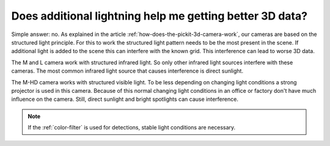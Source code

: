 Does additional lightning help me getting better 3D data?
=========================================================

Simple answer: no. 
As explained in the article :ref:`how-does-the-pickit-3d-camera-work`, our cameras are based on the structured light principle. 
For this to work the structured light pattern needs to be the most present in the scene. 
If additional light is added to the scene this can interfere with the known grid. 
This interference can lead to worse 3D data.

The M and L camera work with structured infrared light. 
So only other infrared light sources interfere with these cameras. 
The most common infrared light source that causes interference is direct sunlight. 

The M-HD camera works with structured visible light. 
To be less depending on changing light conditions a strong projector is used in this camera. 
Because of this normal changing light conditions in an office or factory don't have much influence on the camera. 
Still, direct sunlight and bright spotlights can cause interference.

.. note:: If the :ref:`color-filter` is used for detections, stable light conditions are necessary.